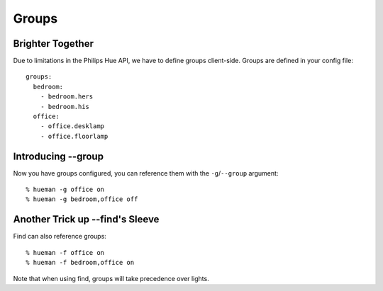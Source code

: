 Groups
======

Brighter Together
-----------------

Due to limitations in the Philips Hue API, we have to define groups client-side. Groups are defined in your config file::

    groups:
      bedroom:
        - bedroom.hers
        - bedroom.his
      office:
        - office.desklamp
        - office.floorlamp


Introducing --group
-------------------

Now you have groups configured, you can reference them with the ``-g``/``--group`` argument::

    % hueman -g office on
    % hueman -g bedroom,office off


Another Trick up --find's Sleeve
--------------------------------

Find can also reference groups::

    % hueman -f office on
    % hueman -f bedroom,office on

Note that when using find, groups will take precedence over lights.
